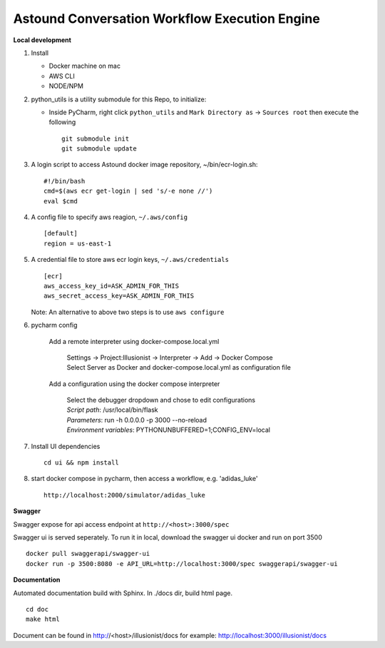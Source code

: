 ==============================================
Astound Conversation Workflow Execution Engine
==============================================


**Local development**

#. Install

   - Docker machine on mac
   - AWS CLI
   - NODE/NPM

#. python_utils is a utility submodule for this Repo, to initialize:

   - Inside PyCharm, right click ``python_utils`` and ``Mark Directory as`` -> ``Sources root`` then execute the following ::

        git submodule init
        git submodule update

#. A login script to access Astound docker image repository, ~/bin/ecr-login.sh::

    #!/bin/bash
    cmd=$(aws ecr get-login | sed 's/-e none //')
    eval $cmd

#. A config file to specify aws reagion, ``~/.aws/config`` ::

    [default]
    region = us-east-1

#. A credential file to store aws ecr login keys, ``~/.aws/credentials`` ::

    [ecr]
    aws_access_key_id=ASK_ADMIN_FOR_THIS
    aws_secret_access_key=ASK_ADMIN_FOR_THIS

   Note: An alternative to above two steps is to use ``aws configure``

#. pycharm config

    Add a remote interpreter using docker-compose.local.yml

        | Settings -> Project:Illusionist -> Interpreter -> Add -> Docker Compose
        | Select Server as Docker and docker-compose.local.yml as configuration file

    Add a configuration using the docker compose interpreter

        | Select the debugger dropdown and chose to edit configurations
        | *Script path*: /usr/local/bin/flask
        | *Parameters*: run -h 0.0.0.0 -p 3000 --no-reload
        | *Environment variables*: PYTHONUNBUFFERED=1;CONFIG_ENV=local

#. Install UI dependencies ::

    cd ui && npm install

#. start docker compose in pycharm, then access a workflow, e.g. 'adidas_luke' ::

    http://localhost:2000/simulator/adidas_luke

**Swagger**

Swagger expose for api access endpoint at ``http://<host>:3000/spec``

Swagger ui is served seperately. To run it in local, download the swagger ui docker and run on port 3500 ::

    docker pull swaggerapi/swagger-ui
    docker run -p 3500:8080 -e API_URL=http://localhost:3000/spec swaggerapi/swagger-ui

**Documentation**

Automated documentation build with Sphinx. In ./docs dir, build html page. ::

    cd doc
    make html

Document can be found in http://<host>/illusionist/docs
for example: http://localhost:3000/illusionist/docs
